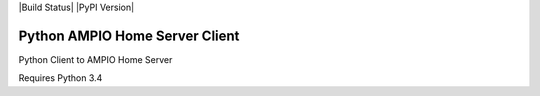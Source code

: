 |Build Status| |PyPI Version|

Python AMPIO Home Server Client
===============================

Python Client to AMPIO Home Server

Requires Python 3.4

